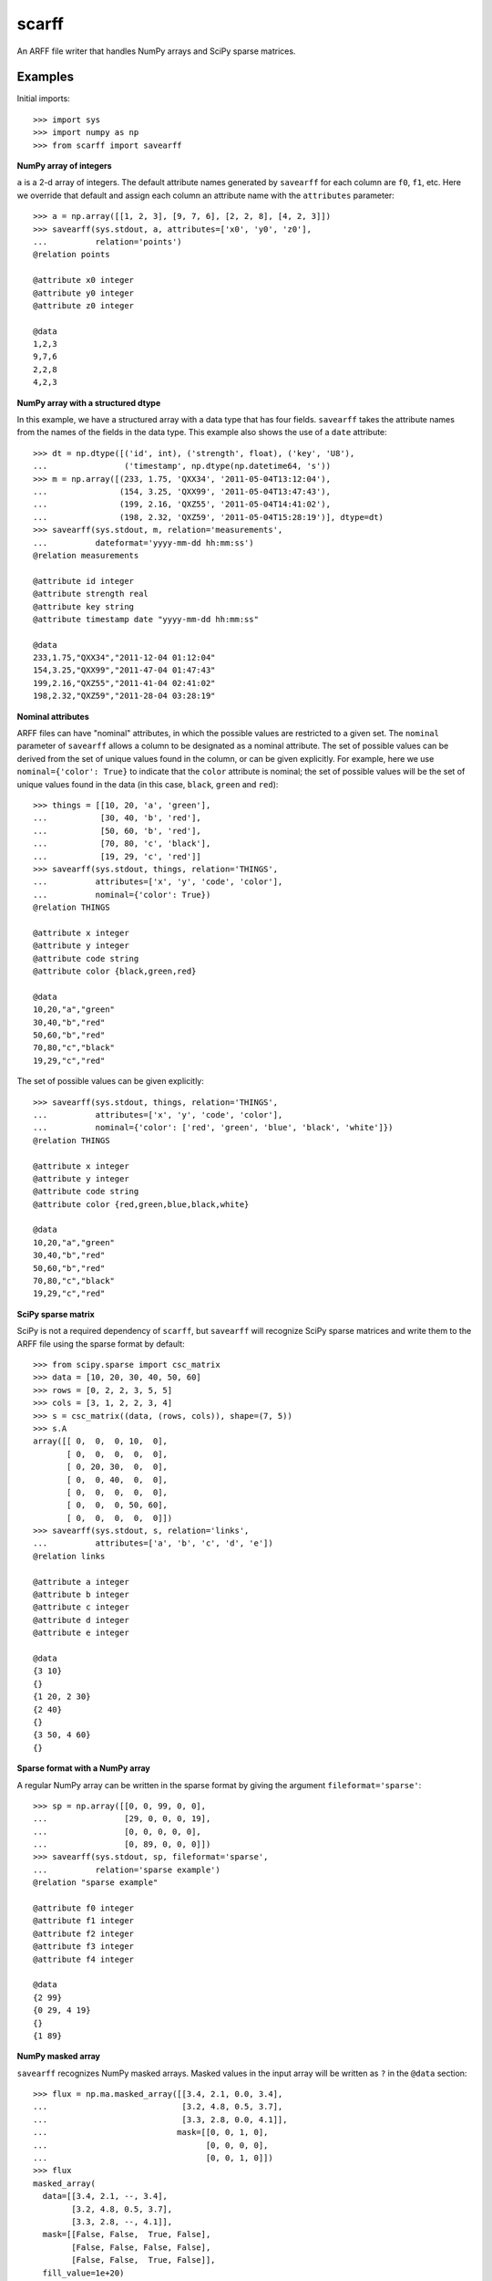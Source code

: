 scarff
======

An ARFF file writer that handles NumPy arrays and SciPy sparse matrices.

Examples
--------

Initial imports::

    >>> import sys
    >>> import numpy as np
    >>> from scarff import savearff

**NumPy array of integers**

``a`` is a 2-d array of integers.  The default attribute names generated
by ``savearff`` for each column are ``f0``, ``f1``, etc.  Here we
override that default and assign each column an attribute name with the
``attributes`` parameter::

    >>> a = np.array([[1, 2, 3], [9, 7, 6], [2, 2, 8], [4, 2, 3]])
    >>> savearff(sys.stdout, a, attributes=['x0', 'y0', 'z0'],
    ...          relation='points')
    @relation points

    @attribute x0 integer
    @attribute y0 integer
    @attribute z0 integer

    @data
    1,2,3
    9,7,6
    2,2,8
    4,2,3

**NumPy array with a structured dtype**

In this example, we have a structured array with a data type
that has four fields.  ``savearff`` takes the attribute names
from the names of the fields in the data type.  This example
also shows the use of a ``date`` attribute::

    >>> dt = np.dtype([('id', int), ('strength', float), ('key', 'U8'),
    ...                ('timestamp', np.dtype(np.datetime64, 's'))
    >>> m = np.array([(233, 1.75, 'QXX34', '2011-05-04T13:12:04'),
    ...               (154, 3.25, 'QXX99', '2011-05-04T13:47:43'),
    ...               (199, 2.16, 'QXZ55', '2011-05-04T14:41:02'),
    ...               (198, 2.32, 'QXZ59', '2011-05-04T15:28:19')], dtype=dt)
    >>> savearff(sys.stdout, m, relation='measurements',
    ...          dateformat='yyyy-mm-dd hh:mm:ss')
    @relation measurements

    @attribute id integer
    @attribute strength real
    @attribute key string
    @attribute timestamp date "yyyy-mm-dd hh:mm:ss"

    @data
    233,1.75,"QXX34","2011-12-04 01:12:04"
    154,3.25,"QXX99","2011-47-04 01:47:43"
    199,2.16,"QXZ55","2011-41-04 02:41:02"
    198,2.32,"QXZ59","2011-28-04 03:28:19"

**Nominal attributes**

ARFF files can have "nominal" attributes, in which the possible
values are restricted to a given set.  The ``nominal`` parameter
of ``savearff`` allows a column to be designated as a nominal
attribute.  The set of possible values can be derived from the
set of unique values found in the column, or can be given explicitly.
For example, here we use ``nominal={'color': True}`` to indicate that
the ``color`` attribute is nominal; the set of possible values will
be the set of unique values found in the data (in this case, ``black``,
``green`` and ``red``)::

    >>> things = [[10, 20, 'a', 'green'],
    ...           [30, 40, 'b', 'red'],
    ...           [50, 60, 'b', 'red'],
    ...           [70, 80, 'c', 'black'],
    ...           [19, 29, 'c', 'red']]
    >>> savearff(sys.stdout, things, relation='THINGS',
    ...          attributes=['x', 'y', 'code', 'color'],
    ...          nominal={'color': True})
    @relation THINGS

    @attribute x integer
    @attribute y integer
    @attribute code string
    @attribute color {black,green,red}

    @data
    10,20,"a","green"
    30,40,"b","red"
    50,60,"b","red"
    70,80,"c","black"
    19,29,"c","red"

The set of possible values can be given explicitly::

    >>> savearff(sys.stdout, things, relation='THINGS',
    ...          attributes=['x', 'y', 'code', 'color'],
    ...          nominal={'color': ['red', 'green', 'blue', 'black', 'white']})
    @relation THINGS

    @attribute x integer
    @attribute y integer
    @attribute code string
    @attribute color {red,green,blue,black,white}

    @data
    10,20,"a","green"
    30,40,"b","red"
    50,60,"b","red"
    70,80,"c","black"
    19,29,"c","red"

**SciPy sparse matrix**

SciPy is not a required dependency of ``scarff``, but ``savearff``
will recognize SciPy sparse matrices and write them to the ARFF file
using the sparse format by default::

    >>> from scipy.sparse import csc_matrix
    >>> data = [10, 20, 30, 40, 50, 60]
    >>> rows = [0, 2, 2, 3, 5, 5]
    >>> cols = [3, 1, 2, 2, 3, 4]
    >>> s = csc_matrix((data, (rows, cols)), shape=(7, 5))
    >>> s.A
    array([[ 0,  0,  0, 10,  0],
           [ 0,  0,  0,  0,  0],
           [ 0, 20, 30,  0,  0],
           [ 0,  0, 40,  0,  0],
           [ 0,  0,  0,  0,  0],
           [ 0,  0,  0, 50, 60],
           [ 0,  0,  0,  0,  0]])
    >>> savearff(sys.stdout, s, relation='links',
    ...          attributes=['a', 'b', 'c', 'd', 'e'])
    @relation links

    @attribute a integer
    @attribute b integer
    @attribute c integer
    @attribute d integer
    @attribute e integer

    @data
    {3 10}
    {}
    {1 20, 2 30}
    {2 40}
    {}
    {3 50, 4 60}
    {}

**Sparse format with a NumPy array**

A regular NumPy array can be written in the sparse format by giving
the argument ``fileformat='sparse'``::

    >>> sp = np.array([[0, 0, 99, 0, 0],
    ...                [29, 0, 0, 0, 19],
    ...                [0, 0, 0, 0, 0],
    ...                [0, 89, 0, 0, 0]])
    >>> savearff(sys.stdout, sp, fileformat='sparse',
    ...          relation='sparse example')
    @relation "sparse example"

    @attribute f0 integer
    @attribute f1 integer
    @attribute f2 integer
    @attribute f3 integer
    @attribute f4 integer

    @data
    {2 99}
    {0 29, 4 19}
    {}
    {1 89}

**NumPy masked array**

``savearff`` recognizes NumPy masked arrays.  Masked values in
the input array will be written as ``?`` in the ``@data`` section::

    >>> flux = np.ma.masked_array([[3.4, 2.1, 0.0, 3.4],
    ...                            [3.2, 4.8, 0.5, 3.7],
    ...                            [3.3, 2.8, 0.0, 4.1]],
    ...                           mask=[[0, 0, 1, 0],
    ...                                 [0, 0, 0, 0],
    ...                                 [0, 0, 1, 0]])
    >>> flux
    masked_array(
      data=[[3.4, 2.1, --, 3.4],
            [3.2, 4.8, 0.5, 3.7],
            [3.3, 2.8, --, 4.1]],
      mask=[[False, False,  True, False],
            [False, False, False, False],
            [False, False,  True, False]],
      fill_value=1e+20)
    >>> savearff(sys.stdout, flux, relation='flux capacitance')
    @relation "flux capacitance"

    @attribute f0 real
    @attribute f1 real
    @attribute f2 real
    @attribute f3 real

    @data
    3.4,2.1,?,3.4
    3.2,4.8,0.5,3.7
    3.3,2.8,?,4.1

**NumPy array with nested data type**

This example uses a NumPy array with a structured data type with nested
and array elements in the structure.  ``savearff`` flattens the data type
and derives attribute names from the structured data type; note how the
field names in the structured data type are used to produce the attribute
names in the output::

    >>> dt = np.dtype([('key', 'U4'),
    ...                ('position', [('x', np.float32), ('y', np.float32)]),
    ...                ('values', np.float32, 3)])
    >>> records = np.array([('A234', (1.9, -3.0), (6, 7, 2)),
    ...                     ('A555', (2.8, 0.6), (4, 2.5, 3)),
    ...                     ('B431', (2.7, 8.6), (4, 2.8, 0.2))], dtype=dt)
    >>> savearff(sys.stdout, records, relation='records')
    @relation records

    @attribute key string
    @attribute position.x real
    @attribute position.y real
    @attribute values_0 real
    @attribute values_1 real
    @attribute values_2 real

    @data
    "A234",1.9,-3,6,7,2
    "A555",2.8,0.6,4,2.5,3
    "B431",2.7,8.6,4,2.8,0.2

The above example demonstrates the default method for converting
structured data type field names to attribute names. ``savearff``
has several options to change how the names are generated.
For example::

    >>> savearff(sys.stdout, records, relation='records',
    ...          join='$', index_base=1, index_open='(', index_close=')')
    @relation records

    @attribute key string
    @attribute position$x real
    @attribute position$y real
    @attribute values(1) real
    @attribute values(2) real
    @attribute values(3) real

    @data
    "A234",1.9,-3,6,7,2
    "A555",2.8,0.6,4,2.5,3
    "B431",2.7,8.6,4,2.8,0.2

Currently ``savearff`` does not implement the generation of "relational"
attributes.
